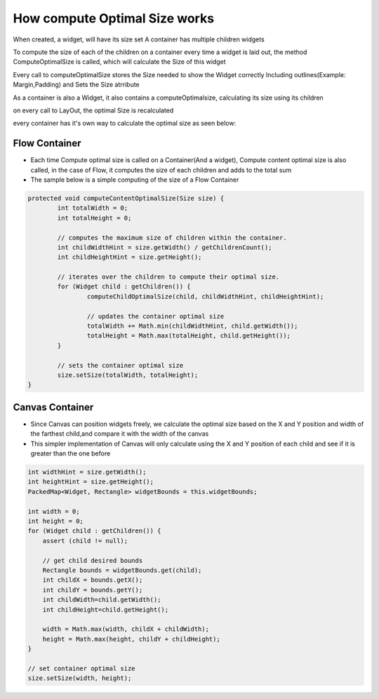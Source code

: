 How compute Optimal Size works
===============================

When created, a widget, will have its size set A container has multiple children widgets

To compute the size of each of the children on a container every time a widget is laid out, the method ComputeOptimalSize is called, which will calculate the Size of this widget

Every call to computeOptimalSize stores the Size needed to show the Widget correctly Including outlines(Example: Margin,Padding) and Sets the Size atrribute

As a container is also a Widget, it also contains a computeOptimalsize, calculating its size using its children

on every call to LayOut, the optimal Size is recalculated

every container has it's own way to calculate the optimal size as seen below:

Flow Container
--------------
- Each time Compute optimal size is called on a Container(And a widget), Compute content optimal size is also called, in the case of Flow, it computes the size of each children and adds to the total sum

- The sample below is a simple computing of the size of a Flow Container

.. code-block:: Java

	protected void computeContentOptimalSize(Size size) {
		int totalWidth = 0;
		int totalHeight = 0;

		// computes the maximum size of children within the container.
		int childWidthHint = size.getWidth() / getChildrenCount();
		int childHeightHint = size.getHeight();

		// iterates over the children to compute their optimal size.
		for (Widget child : getChildren()) {
			computeChildOptimalSize(child, childWidthHint, childHeightHint);

			// updates the container optimal size
			totalWidth += Math.min(childWidthHint, child.getWidth());
			totalHeight = Math.max(totalHeight, child.getHeight());
		}

		// sets the container optimal size
		size.setSize(totalWidth, totalHeight);
	}


Canvas Container
------------------
- Since Canvas can position widgets freely, we calculate the optimal size based on the  X and Y position and width of the farthest child,and compare it with the width of the canvas

- This simpler implementation of Canvas will only calculate using the X and Y position of each child and see if it is greater than the one before

.. code-block:: java

    int widthHint = size.getWidth();
    int heightHint = size.getHeight();
    PackedMap<Widget, Rectangle> widgetBounds = this.widgetBounds;

    int width = 0;
    int height = 0;
    for (Widget child : getChildren()) {
        assert (child != null);

        // get child desired bounds
        Rectangle bounds = widgetBounds.get(child);
        int childX = bounds.getX();
        int childY = bounds.getY();
        int childWidth=child.getWidth();
        int childHeight=child.getHeight();

        width = Math.max(width, childX + childWidth);
        height = Math.max(height, childY + childHeight);
    }

    // set container optimal size
    size.setSize(width, height);

